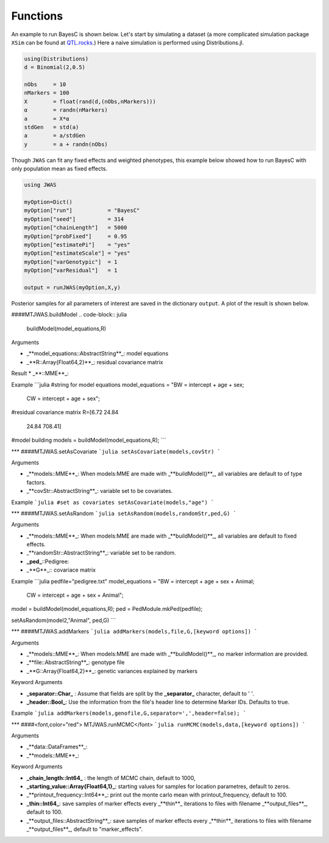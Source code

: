 Functions
===========

An example to run BayesC is shown below. Let's start by simulating a dataset (a more complicated simulation
package ``XSim`` can be found at `QTL.rocks <http://QTL.rocks>`_.) Here a naive simulation is performed using Distributions.jl.

.. code-block:: julia

	using(Distributions)
	d = Binomial(2,0.5)

	nObs     = 10
	nMarkers = 100
	X        = float(rand(d,(nObs,nMarkers)))
	α        = randn(nMarkers)
	a        = X*α
	stdGen   = std(a)
	a        = a/stdGen
	y        = a + randn(nObs)

Though ``JWAS`` can fit any fixed effects and weighted phenotypes, this example below showed how to run BayesC with only
population mean as fixed effects.

.. code-block:: julia

	using JWAS

	myOption=Dict()
	myOption["run"]           = "BayesC"
	myOption["seed"]          = 314
	myOption["chainLength"]   = 5000
	myOption["probFixed"]     = 0.95
	myOption["estimatePi"]    = "yes"
	myOption["estimateScale"] = "yes"
	myOption["varGenotypic"]  = 1
	myOption["varResidual"]   = 1

	output = runJWAS(myOption,X,y)

Posterior samples for all parameters of interest are saved in the dictionary ``output``. A plot of the result is shown below.

####MTJWAS.buildModel
.. code-block:: julia

	buildModel(model_equations,R)

Arguments

* _**model_equations::AbstractString**_: model equations
* _**R::Array{Float64,2}**_: residual covariance matrix

Result
* _**::MME**_:

Example
```julia
#string for model equations
model_equations = "BW = intercept + age + sex;
                  CW = intercept + age + sex";

#residual covariance matrix
R=[6.72   24.84
   24.84  708.41]
#model building
models = buildModel(model_equations,R);
```

***
####MTJWAS.setAsCovariate
```julia
setAsCovariate(models,covStr)
```

Arguments

* _**models::MME**_: When models:MME are made with _**buildModel()**_, all variables are default to of type factors.
* _**covStr::AbstractString**_: variable set to be covariates.

Example
```julia
#set as covariates
setAsCovariate(models,"age")
```

***
####MTJWAS.setAsRandom
```julia
setAsRandom(models,randomStr,ped,G)
```

Arguments

* _**models::MME**_: When models:MME are made with _**buildModel()**_, all variables are default to fixed effects.
* _**randomStr::AbstractString**_: variable set to be random.
* **_ped_**::Pedigree:
* _**G**_:: covariace matrix

Example
```julia
pedfile="pedigree.txt"
model_equations = "BW = intercept + age + sex + Animal;
                   CW = intercept + age + sex + Animal";
model           = buildModel(model_equations,R);
ped             = PedModule.mkPed(pedfile);

setAsRandom(model2,"Animal", ped,G)
```

***
####MTJWAS.addMarkers
```julia
addMarkers(models,file,G,[keyword options])
```

Arguments

* _**models::MME**_: When models:MME are made with _**buildModel()**_, no marker information are provided.
* _**file::AbstractString**_: genotype file
* _**G::Array{Float64,2}**_: genetic variances explained by markers

Keyword Arguments

* **_separator::Char_** : Assume that fields are split by the **_separator_** character, default to ' '.
* **_header::Bool_**: Use the information from the file's header line to determine Marker IDs. Defaults to true.


Example
```julia
addMarkers(models,genofile,G,separator=',',header=false);
```




***
####<font,color="red"> MTJWAS.runMCMC</font>
```julia
runMCMC(models,data,[keyword options])
```

Arguments

* _**data::DataFrames**_:
* _**models::MME**_:


Keyword Arguments

* **_chain_length::Int64_** : the length of MCMC chain, default to 1000,
* **_starting_value::Array{Float64,1}_**: starting values for samples for location parametres, default to zeros.
* _**printout_frequency::Int64**_: print out the monte carlo mean with printout_frequency, default to 100.
* **_thin::Int64_**: save samples of marker effects every _**thin**_ iterations to files with filename _**output_files**_, default to 100.
* _**output_files::AbstractString**_: save samples of marker effects every _**thin**_ iterations to files with filename _**output_files**_, default to "marker_effects".
